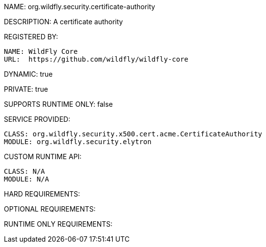 NAME: org.wildfly.security.certificate-authority

DESCRIPTION: A certificate authority

REGISTERED BY:

  NAME: WildFly Core
  URL:  https://github.com/wildfly/wildfly-core

DYNAMIC: true

PRIVATE: true

SUPPORTS RUNTIME ONLY: false

SERVICE PROVIDED:

  CLASS: org.wildfly.security.x500.cert.acme.CertificateAuthority
  MODULE: org.wildfly.security.elytron

CUSTOM RUNTIME API:

  CLASS: N/A
  MODULE: N/A

HARD REQUIREMENTS:

OPTIONAL REQUIREMENTS:

RUNTIME ONLY REQUIREMENTS:

